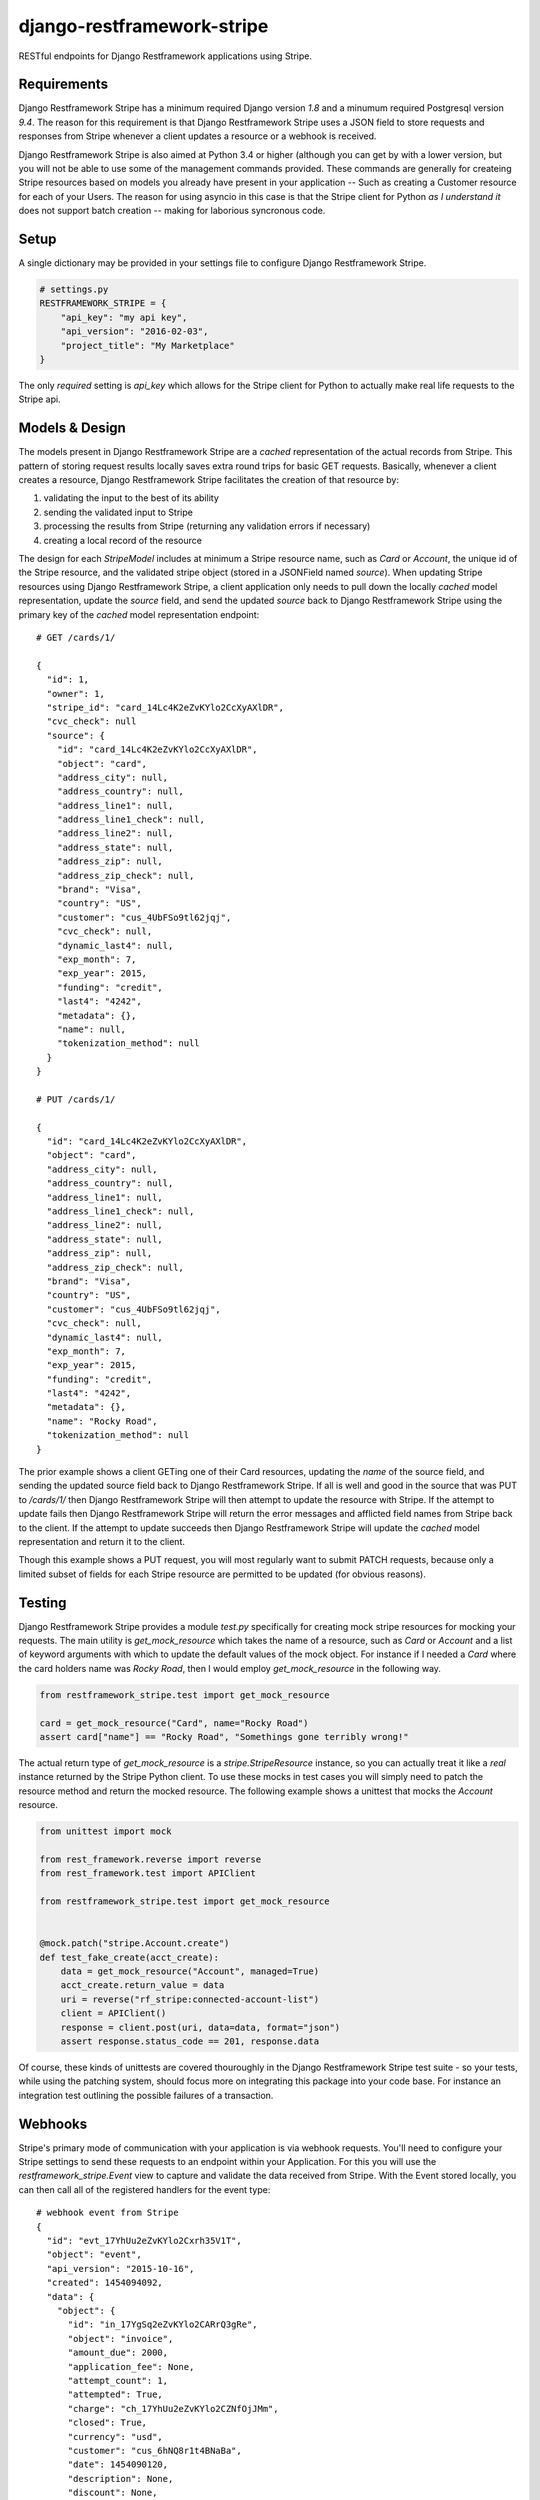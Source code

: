 ===========================
django-restframework-stripe
===========================

.. image:: https://travis-ci.org/andrewyoung1991/django-restframework-stripe.svg?branch=master
    :target: https://travis-ci.org/andrewyoung1991/django-restframework-stripe

.. image:: https://coveralls.io/repos/github/andrewyoung1991/django-restframework-stripe/badge.svg?branch=master
    :target: https://coveralls.io/github/andrewyoung1991/django-restframework-stripe?branch=master

.. image:: https://codeclimate.com/github/andrewyoung1991/django-restframework-stripe/badges/gpa.svg
   :target: https://codeclimate.com/github/andrewyoung1991/django-restframework-stripe
      :alt: Code Climate


RESTful endpoints for Django Restframework applications using Stripe.


Requirements
============

Django Restframework Stripe has a minimum required Django version *1.8* and a minumum required Postgresql version *9.4*. The reason for this requirement is that Django Restframework Stripe uses a JSON field to store requests and responses from Stripe whenever a client updates a resource or a webhook is received.

Django Restframework Stripe is also aimed at Python 3.4 or higher (although you can get by with a lower version, but you will not be able to use some of the management commands provided. These commands are generally for createing Stripe resources based on models you already have present in your application -- Such as creating a Customer resource for each of your Users. The reason for using asyncio in this case is that the Stripe client for Python *as I understand it* does not support batch creation -- making for laborious syncronous code.


Setup
=====

A single dictionary may be provided in your settings file to configure Django Restframework Stripe.

.. code:: python

  # settings.py
  RESTFRAMEWORK_STRIPE = {
      "api_key": "my api key",
      "api_version": "2016-02-03",
      "project_title": "My Marketplace"
  }

The only *required* setting is `api_key` which allows for the Stripe client for Python to actually make real life requests to the Stripe api.


Models & Design
===============

The models present in Django Restframework Stripe are a *cached* representation of the actual records from Stripe. This pattern of storing request results locally saves extra round trips for basic GET requests. Basically, whenever a client creates a resource, Django Restframework Stripe facilitates the creation of that resource by:

1) validating the input to the best of its ability
2) sending the validated input to Stripe
3) processing the results from Stripe (returning any validation errors if necessary)
4) creating a local record of the resource

The design for each `StripeModel` includes at minimum a Stripe resource name, such as *Card* or *Account*, the unique id of the Stripe resource, and the validated stripe object (stored in a JSONField named *source*). When updating Stripe resources using Django Restframework Stripe, a client application only needs to pull down the locally *cached* model representation, update the *source* field, and send the updated *source* back to Django Restframework Stripe using the primary key of the *cached* model representation endpoint::

  # GET /cards/1/

  {
    "id": 1,
    "owner": 1,
    "stripe_id": "card_14Lc4K2eZvKYlo2CcXyAXlDR",
    "cvc_check": null
    "source": {
      "id": "card_14Lc4K2eZvKYlo2CcXyAXlDR",
      "object": "card",
      "address_city": null,
      "address_country": null,
      "address_line1": null,
      "address_line1_check": null,
      "address_line2": null,
      "address_state": null,
      "address_zip": null,
      "address_zip_check": null,
      "brand": "Visa",
      "country": "US",
      "customer": "cus_4UbFSo9tl62jqj",
      "cvc_check": null,
      "dynamic_last4": null,
      "exp_month": 7,
      "exp_year": 2015,
      "funding": "credit",
      "last4": "4242",
      "metadata": {},
      "name": null,
      "tokenization_method": null
    }
  }

  # PUT /cards/1/

  {
    "id": "card_14Lc4K2eZvKYlo2CcXyAXlDR",
    "object": "card",
    "address_city": null,
    "address_country": null,
    "address_line1": null,
    "address_line1_check": null,
    "address_line2": null,
    "address_state": null,
    "address_zip": null,
    "address_zip_check": null,
    "brand": "Visa",
    "country": "US",
    "customer": "cus_4UbFSo9tl62jqj",
    "cvc_check": null,
    "dynamic_last4": null,
    "exp_month": 7,
    "exp_year": 2015,
    "funding": "credit",
    "last4": "4242",
    "metadata": {},
    "name": "Rocky Road",
    "tokenization_method": null
  }

The prior example shows a client GETing one of their Card resources, updating the *name* of the source field, and sending the updated source field back to Django Restframework Stripe. If all is well and good in the source that was PUT to */cards/1/* then Django Restframework Stripe will then attempt to update the resource with Stripe. If the attempt to update fails then Django Restframework Stripe will return the error messages and afflicted field names from Stripe back to the client. If the attempt to update succeeds then Django Restframework Stripe will update the *cached* model representation and return it to the client.

Though this example shows a PUT request, you will most regularly want to submit PATCH requests, because only a limited subset of fields for each Stripe resource are permitted to be updated (for obvious reasons).


Testing
=======

Django Restframework Stripe provides a module *test.py* specifically for creating mock stripe resources for mocking your requests. The main utility is `get_mock_resource` which takes the name of a resource, such as *Card* or *Account* and a list of keyword arguments with which to update the default values of the mock object. For instance if I needed a *Card* where the card holders name was *Rocky Road*, then I would employ `get_mock_resource` in the following way.

.. code:: python

  from restframework_stripe.test import get_mock_resource

  card = get_mock_resource("Card", name="Rocky Road")
  assert card["name"] == "Rocky Road", "Somethings gone terribly wrong!"

The actual return type of `get_mock_resource` is a `stripe.StripeResource` instance, so you can actually treat it like a *real* instance returned by the Stripe Python client. To use these mocks in test cases you will simply need to patch the resource method and return the mocked resource. The following example shows a unittest that mocks the *Account* resource.

.. code:: python

  from unittest import mock

  from rest_framework.reverse import reverse
  from rest_framework.test import APIClient

  from restframework_stripe.test import get_mock_resource


  @mock.patch("stripe.Account.create")
  def test_fake_create(acct_create):
      data = get_mock_resource("Account", managed=True)
      acct_create.return_value = data
      uri = reverse("rf_stripe:connected-account-list")
      client = APIClient()
      response = client.post(uri, data=data, format="json")
      assert response.status_code == 201, response.data

Of course, these kinds of unittests are covered thouroughly in the Django Restframework Stripe test suite - so your tests, while using the patching system, should focus more on integrating this package into your code base. For instance an integration test outlining the possible failures of a transaction.


Webhooks
========

Stripe's primary mode of communication with your application is via webhook requests. You'll need to configure your Stripe settings to send these requests to an endpoint within your Application. For this you will use the `restframework_stripe.Event` view to capture and validate the data received from Stripe. With the Event stored locally, you can then call all of the registered handlers for the event type::

  # webhook event from Stripe
  {
    "id": "evt_17YhUu2eZvKYlo2Cxrh35V1T",
    "object": "event",
    "api_version": "2015-10-16",
    "created": 1454094092,
    "data": {
      "object": {
        "id": "in_17YgSq2eZvKYlo2CARrQ3gRe",
        "object": "invoice",
        "amount_due": 2000,
        "application_fee": None,
        "attempt_count": 1,
        "attempted": True,
        "charge": "ch_17YhUu2eZvKYlo2CZNfOjJMm",
        "closed": True,
        "currency": "usd",
        "customer": "cus_6hNQ8r1t4BNaBa",
        "date": 1454090120,
        "description": None,
        "discount": None,
        "ending_balance": 0,
        "forgiven": False,
        "lines": {
          "object": "list",
          "data": [
            {
              "id": "sub_6hNQy3MsNEQFlI",
              "object": "line_item",
              "amount": 2000,
              "currency": "usd",
              "description": None,
              "discountable": True,
              "livemode": False,
              "metadata": {

              },
              "period": {
                  "start": 1454089737,
                  "end": 145676813
              },
              "plan": {
                "id": "monthly",
                "object": "plan",
                "amount": 2000,
                "created": 1436978837,
                "currency": "usd",
                "interval": "month",
                "interval_count": 1,
                "livemode": False,
                "metadata": {
                  "Order": "4"
                },
                "name": "Monthly Plan",
                "statement_descriptor": None,
                "trial_period_days": None,
              },
            "proration": False,
            "quantity": 1,
            "subscription": None,
            "type": "subscription"
          }
        ],
        "has_more": False,
        "total_count": 1,
        "url": "/v1/invoices/in_17YgSq2eZvKYlo2CARrQ3gRe/lines"
        },
        "livemode": False,
        "metadata": {
        },
        "next_payment_attempt": None,
        "paid": True,
        "period_end": 1454089737,
        "period_start": 1451411337,
        "receipt_number": None,
        "starting_balance": 0,
        "statement_descriptor": None,
        "subscription": "sub_6hNQy3MsNEQFlI",
        "subtotal": 2000,
        "tax": None,
        "tax_percent": None,
        "total": 2000,
        "webhooks_delivered_at": 145409017
      },
      "previous_attributes": {
        "attempted": False,
        "charge": None,
        "closed": False,
        "ending_balance": None,
        "next_payment_attempt": 1454093720,
        "paid": False
      }
    },
    "livemode": False,
    "pending_webhooks": 0,
    "request": None,
    "type": "invoice.updated"
  }

The Event type for this Stripe Event is *invoice* and its subtype is *updated*. To register a webhook handler for this request you will use to `webhooks.webhooks` object.

.. code:: python

  from restframework_stripe.webhooks import webhooks

  @webhooks.register("invoice")
  def invoice_handler(event, source, subtype):
      if subtype == "updated":
          stripe_object = source["data"]["object"]
          # does stuff with Invoice object

.. note::

  Django Restframework Stripe currently supports a small number of resources. Invoice is not supported at this time (though you can easily implement it in your application).

This webhook code needs to be imported into your application at some point. It is suggested to write these handlers in your *models.py* module, otherwise you can import your handlers in an AppConfig in the `.read()` method, e.g.:

.. code:: python

  class MyAppConfig(AppConfig):
      name = "my_app"

      def ready(self):
          # register all webhook handlers
          from .webhooks import *


Serialization
=============

Django Restframework Stripe provides several utilities for serializing client requests which will be sent to Stripe after validation. Because Stripe has different allowable arguments for the creation of resources and the updating of resources, the normal Restframework ModelSerializer would not work. as most fields are not even present between updating and creating. For instance, creating a *Card* resource requires a *Token* and a *Customer*, while updating the *Card* the only valid fields include *address*, *exp_month/year* and *name*. For this reason, Serializers in Django Restframework Stripe come in triplets. A Serializer for Creating, Updating, and Retrieveing -- each corresponding to a POST, PUT/PATCH, GET request respectively. The payoff of using three serializers is that we can use Restframework's awesome ModelViewSet feature.

.. code:: python

  class CardViewset(StripeResourceViewset):
      """ Normal CRUD operations on the stripe Card resource.

      a POST request expects a json document like this::

          {
              "token": "tok_fdsionNKO532N32nL",
              "card_type": "customer" or "merchant"
          }
      """
      model = models.Card
      queryset = models.Card.objects.all()
      serializer_class = serializers.CardSerializer
      create_stripe_serializer = serializers.CreateCardResourceSerializer
      update_stripe_serializer = serializers.UpdateCardResourceSerializer

      permission_classes = (permissions.PaymentTypePermission,)

The prior viewset inherits from `StripeResourceViewset`. It is a kind of `ModelViewSet` which routes requests to serializers based on the request method. A POST request handled by this ViewSet is routed to the `create_stripe_serializer` Serializer for validation and creation, while PUT/PATCH requests are routed to the `update_stripe_serializer` Serializer. The most important property, besides interacting with Stripe, of the special Create and Update serializers is that they return the data of a parent ModelSerializer, or better stated -- *they return the serialized version of the locally cached Stripe resource*.


Rational
========

The most important difference between Django Restframework Stripe and other Django and Stripe integrations is that it doesn't focus on one aspect of the Stripe API. It's main purpose is for creating API endpoints for marketplace applications while maintaining a sort of obliviousness to the nature of the marketplace or the nature of Stripe; it is a middleman between your applications logic and the Stripe API. I also believe that this is the first Stripe integration with and implementation of the *Account* resource. This resource gives your clients the ability to be Merchants within your marketplace structure and further, these *Accounts* can be managed (completely hidden from the customer and controlled exclusively by your application) or connected from existing Stripe accounts.

